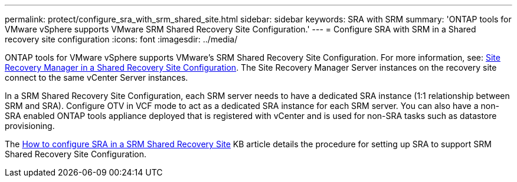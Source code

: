---
permalink: protect/configure_sra_with_srm_shared_site.html
sidebar: sidebar
keywords: SRA with SRM
summary: 'ONTAP tools for VMware vSphere supports VMware SRM Shared Recovery Site Configuration.'
---
= Configure SRA with SRM in a Shared recovery site configuration
:icons: font
:imagesdir: ../media/

[.lead]
ONTAP tools for VMware vSphere  supports VMware's SRM Shared Recovery Site Configuration. For more information, see: https://docs.vmware.com/en/Site-Recovery-Manager/8.6/com.vmware.srm.install_config.doc/GUID-EBF84252-DF37-43CD-ADC8-E90F5254F315.html[Site Recovery Manager in a Shared Recovery Site Configuration]. The Site Recovery Manager Server instances on the recovery site connect to the same vCenter Server instances.

In a SRM Shared Recovery Site Configuration, each SRM server needs to have a dedicated SRA instance (1:1 relationship between SRM and SRA). Configure OTV in VCF mode to act as a dedicated SRA instance for each SRM server. You can also have a non-SRA enabled ONTAP tools appliance deployed that is registered with vCenter and is used for non-SRA tasks such as datastore provisioning.

The https://kb.netapp.com/mgmt/OTV/SRA/Storage_Replication_Adapter%3A_How_to_configure_SRA_in_a_SRM_Shared_Recovery_Site[How to configure SRA in a SRM Shared Recovery Site] KB article details the procedure for setting up SRA to support SRM Shared Recovery Site Configuration.